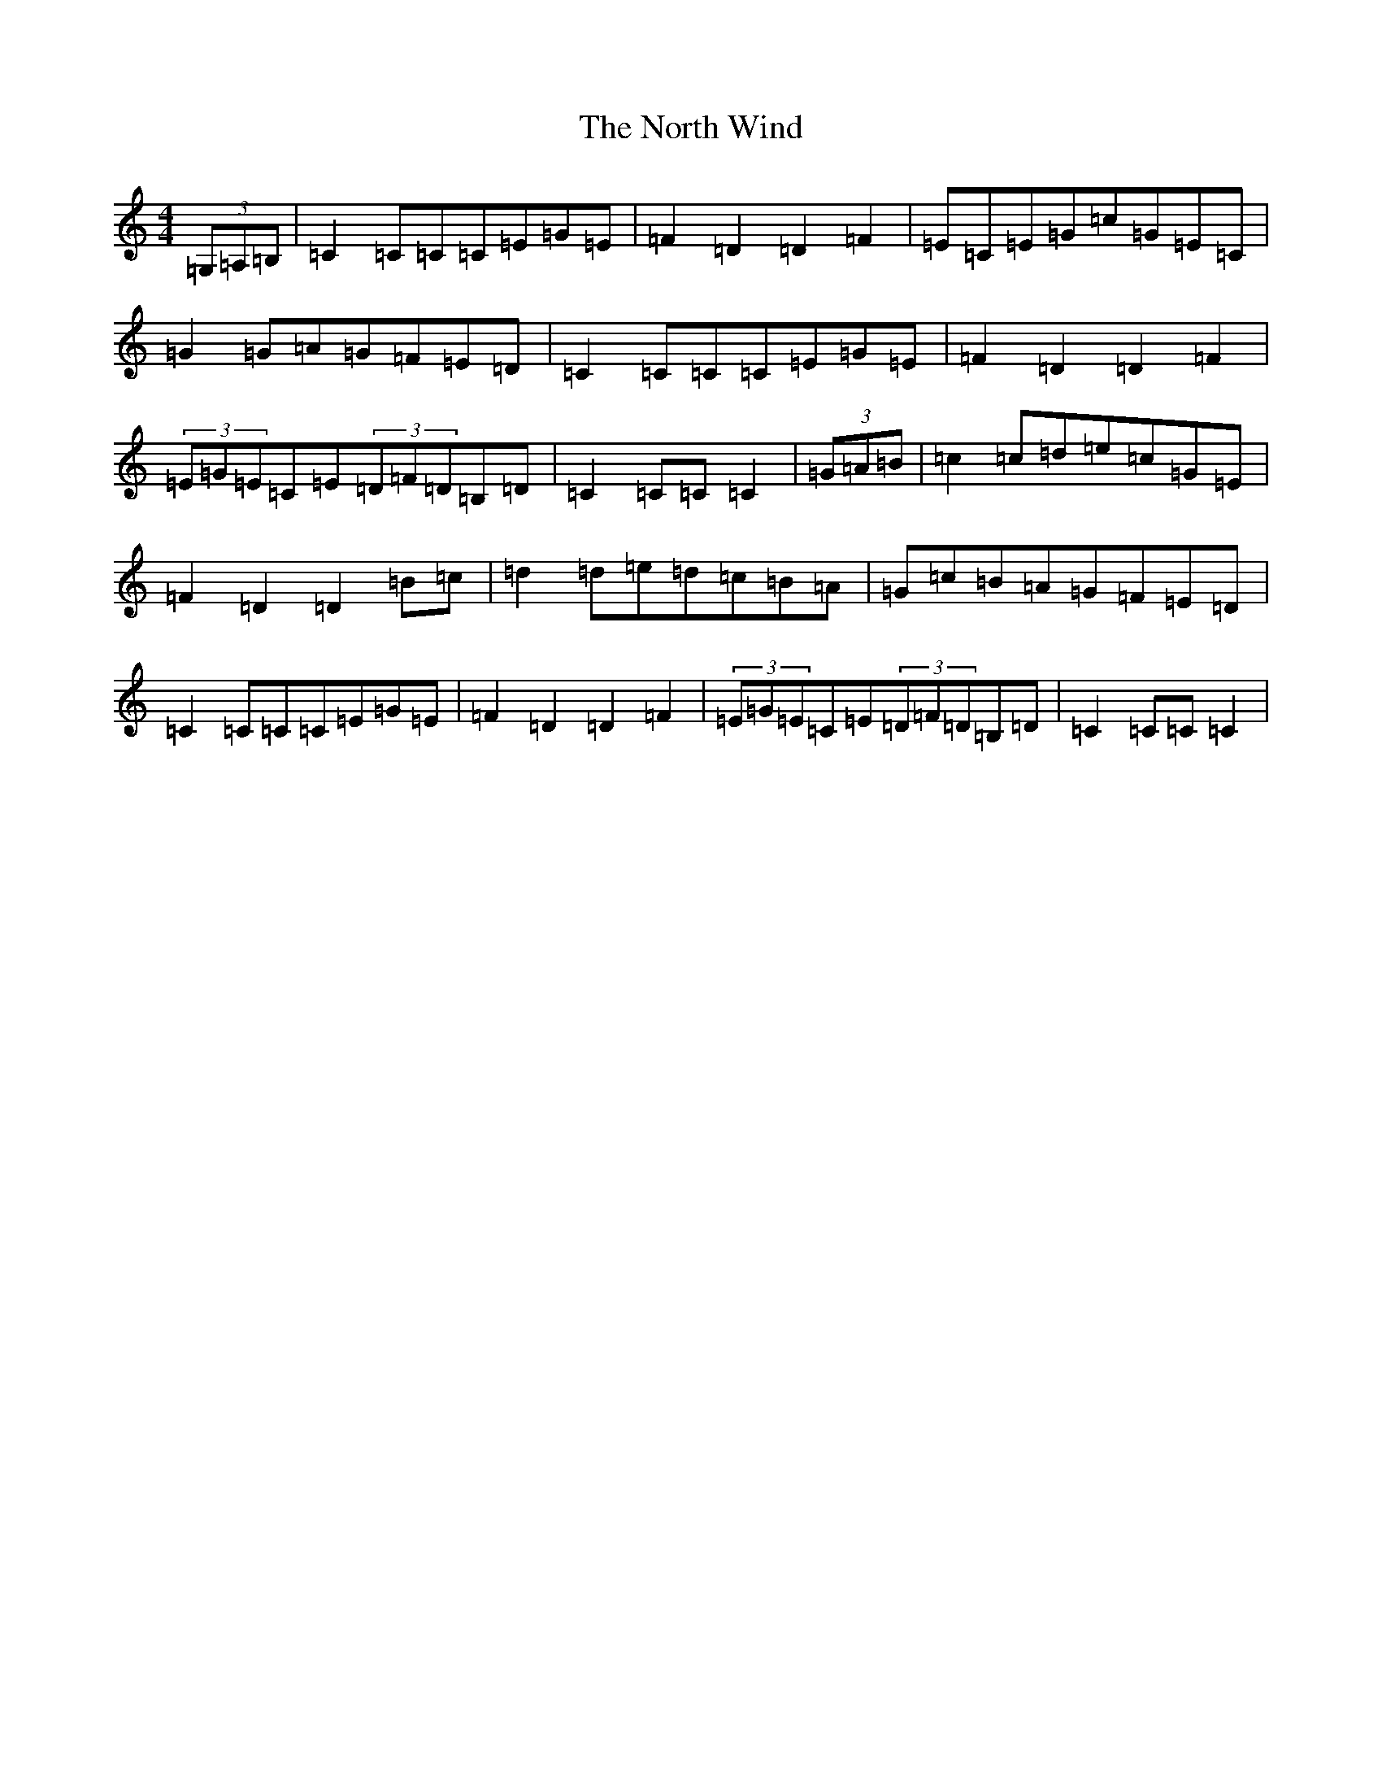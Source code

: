 X: 15609
T: North Wind, The
S: https://thesession.org/tunes/4218#setting20571
R: hornpipe
M:4/4
L:1/8
K: C Major
(3=G,=A,=B,|=C2=C=C=C=E=G=E|=F2=D2=D2=F2|=E=C=E=G=c=G=E=C|=G2=G=A=G=F=E=D|=C2=C=C=C=E=G=E|=F2=D2=D2=F2|(3=E=G=E=C=E(3=D=F=D=B,=D|=C2=C=C=C2|(3=G=A=B|=c2=c=d=e=c=G=E|=F2=D2=D2=B=c|=d2=d=e=d=c=B=A|=G=c=B=A=G=F=E=D|=C2=C=C=C=E=G=E|=F2=D2=D2=F2|(3=E=G=E=C=E(3=D=F=D=B,=D|=C2=C=C=C2|